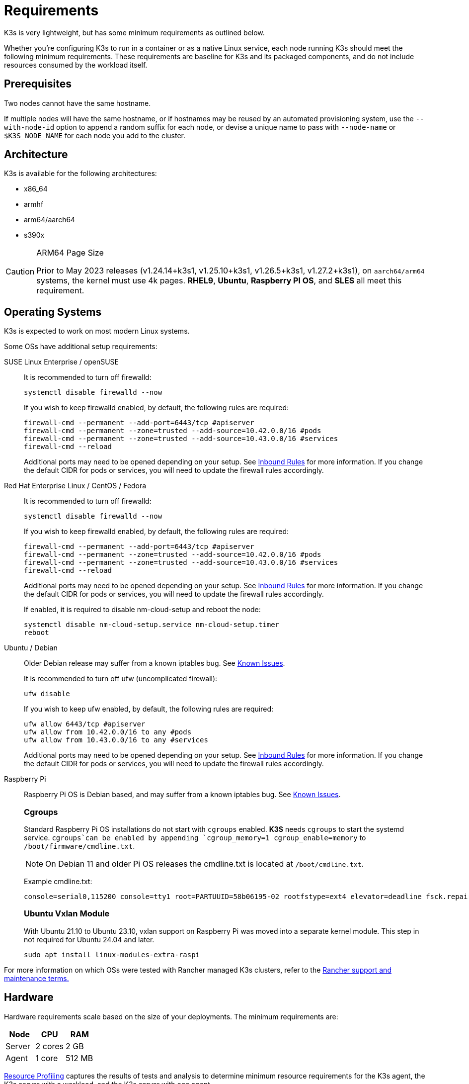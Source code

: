 = Requirements

K3s is very lightweight, but has some minimum requirements as outlined below.

Whether you're configuring K3s to run in a container or as a native Linux service, each node running K3s should meet the following minimum requirements. These requirements are baseline for K3s and its packaged components, and do not include resources consumed by the workload itself.

== Prerequisites

Two nodes cannot have the same hostname.

If multiple nodes will have the same hostname, or if hostnames may be reused by an automated provisioning system, use the `--with-node-id` option to append a random suffix for each node, or devise a unique name to pass with `--node-name` or `$K3S_NODE_NAME` for each node you add to the cluster.

== Architecture

K3s is available for the following architectures:

* x86_64
* armhf
* arm64/aarch64
* s390x

[CAUTION]
.ARM64 Page Size
====

Prior to May 2023 releases (v1.24.14+k3s1, v1.25.10+k3s1, v1.26.5+k3s1, v1.27.2+k3s1), on `aarch64/arm64` systems, the kernel must use 4k pages. *RHEL9*, *Ubuntu*, *Raspberry PI OS*, and *SLES* all meet this requirement.
====


== Operating Systems

K3s is expected to work on most modern Linux systems.

Some OSs have additional setup requirements:

[tabs,sync-group-id=os,id=os]
======
SUSE Linux Enterprise / openSUSE::
+
--
It is recommended to turn off firewalld:

[,bash]
----
systemctl disable firewalld --now
----

If you wish to keep firewalld enabled, by default, the following rules are required:

[,bash]
----
firewall-cmd --permanent --add-port=6443/tcp #apiserver
firewall-cmd --permanent --zone=trusted --add-source=10.42.0.0/16 #pods
firewall-cmd --permanent --zone=trusted --add-source=10.43.0.0/16 #services
firewall-cmd --reload
----

Additional ports may need to be opened depending on your setup. See <<_inbound_rules_for_k3s_nodes,Inbound Rules>> for more information. If you change the default CIDR for pods or services, you will need to update the firewall rules accordingly.
--

Red Hat Enterprise Linux / CentOS / Fedora::
+
--
It is recommended to turn off firewalld:

[,bash]
----
systemctl disable firewalld --now
----

If you wish to keep firewalld enabled, by default, the following rules are required:

[,bash]
----
firewall-cmd --permanent --add-port=6443/tcp #apiserver
firewall-cmd --permanent --zone=trusted --add-source=10.42.0.0/16 #pods
firewall-cmd --permanent --zone=trusted --add-source=10.43.0.0/16 #services
firewall-cmd --reload
----

Additional ports may need to be opened depending on your setup. See <<_inbound_rules_for_k3s_nodes,Inbound Rules>> for more information. If you change the default CIDR for pods or services, you will need to update the firewall rules accordingly.

If enabled, it is required to disable nm-cloud-setup and reboot the node:

[,bash]
----
systemctl disable nm-cloud-setup.service nm-cloud-setup.timer
reboot
----
--

Ubuntu / Debian::
+
--
Older Debian release may suffer from a known iptables bug. See xref:known-issues.adoc#_iptables[Known Issues].

It is recommended to turn off ufw (uncomplicated firewall):

[,bash]
----
ufw disable
----

If you wish to keep ufw enabled, by default, the following rules are required:

[,bash]
----
ufw allow 6443/tcp #apiserver
ufw allow from 10.42.0.0/16 to any #pods
ufw allow from 10.43.0.0/16 to any #services
----

Additional ports may need to be opened depending on your setup. See <<_inbound_rules_for_k3s_nodes,Inbound Rules>> for more information. If you change the default CIDR for pods or services, you will need to update the firewall rules accordingly.
--

Raspberry Pi::
+
--
Raspberry Pi OS is Debian based, and may suffer from a known iptables bug. See xref:known-issues.adoc#_iptables[Known Issues].

[#_cgroups]
[pass]
<h3><a class="anchor" id="_cgroups" href="#_cgroups"></a>Cgroups</h3>

Standard Raspberry Pi OS installations do not start with `cgroups` enabled. **K3S** needs `cgroups` to start the systemd service. `cgroups`can be enabled by appending `cgroup_memory=1 cgroup_enable=memory` to `/boot/firmware/cmdline.txt`.

[NOTE]
====
On Debian 11 and older Pi OS releases the cmdline.txt is located at `/boot/cmdline.txt`.
====

Example cmdline.txt:

----
console=serial0,115200 console=tty1 root=PARTUUID=58b06195-02 rootfstype=ext4 elevator=deadline fsck.repair=yes rootwait cgroup_memory=1 cgroup_enable=memory
----

[#_ubuntu_vxlan_module]
[pass]
<h3><a class="anchor" id="_ubuntu_vxlan_module" href="#_ubuntu_vxlan_module"></a>Ubuntu Vxlan Module</h3>

With Ubuntu 21.10 to Ubuntu 23.10, vxlan support on Raspberry Pi was moved into a separate kernel module. This step in not required for Ubuntu 24.04 and later.

[,bash]
----
sudo apt install linux-modules-extra-raspi
----
--
======

For more information on which OSs were tested with Rancher managed K3s clusters, refer to the https://rancher.com/support-maintenance-terms/[Rancher support and maintenance terms.]

== Hardware

Hardware requirements scale based on the size of your deployments. The minimum requirements are:

|===
| Node | CPU | RAM

| Server
| 2 cores
| 2 GB

| Agent
| 1 core
| 512 MB
|===

xref:reference/resource-profiling.adoc[Resource Profiling] captures the results of tests and analysis to determine minimum resource requirements for the K3s agent, the K3s server with a workload, and the K3s server with one agent.

=== Disks

K3s performance depends on the performance of the database. To ensure optimal speed, we recommend using an SSD when possible. 

If deploying K3s on a Raspberry Pi or other ARM devices, it is recommended that you use an external SSD. etcd is write intensive; SD cards and eMMC cannot handle the IO load.

=== Server Sizing Guide

When limited on CPU and RAM on the server (control-plane + etcd) node, there are limitations on the amount of agent nodes that can be joined under standard workload conditions.

|===
| Server CPU | Server RAM | Number of Agents

| 2
| 4 GB
| 0-350

| 4
| 8 GB
| 351-900

| 8
| 16 GB
| 901-1800

| 16+
| 32 GB
| 1800+
|===

[TIP]
.High Availability Sizing
====
When using a high-availability setup of 3 server nodes, the number of agents can scale roughly ~50% more than the above table. E.g., 3 server with 4 vCPU/8 GB can scale to ~1200 agents.
====

It is recommended to join agent nodes in batches of 50 or less to allow the CPU to free up space, as there is a spike on node join. Remember to modify the default `cluster-cidr` if desiring more than 255 nodes!

xref:reference/resource-profiling.adoc#_server_sizing_requirements_for_k3s[Resource Profiling] contains more information how these recommendations were found.

== Networking

The K3s server needs port 6443 to be accessible by all nodes.

The nodes need to be able to reach other nodes over UDP port 8472 when using the Flannel VXLAN backend, or over UDP port 51820 (and 51821 if IPv6 is used) when using the Flannel WireGuard backend. The node should not listen on any other port. K3s uses reverse tunneling such that the nodes make outbound connections to the server and all kubelet traffic runs through that tunnel. However, if you do not use Flannel and provide your own custom CNI, then the ports needed by Flannel are not needed by K3s.

If you wish to utilize the metrics server, all nodes must be accessible to each other on port 10250.

If you plan on achieving high availability with embedded etcd, server nodes must be accessible to each other on ports 2379 and 2380.

[TIP]
.Important
====
The VXLAN port on nodes should not be exposed to the world as it opens up your cluster network to be accessed by anyone. Run your nodes behind a firewall/security group that disables access to port 8472.
====


[WARNING]
====
Flannel relies on the https://www.cni.dev/plugins/current/main/bridge/[Bridge CNI plugin] to create a L2 network that switches traffic. Rogue pods with `NET_RAW` capabilities can abuse that L2 network to launch attacks such as https://static.sched.com/hosted_files/kccncna19/72/ARP%20DNS%20spoof.pdf[ARP spoofing]. Therefore, as documented in the https://kubernetes.io/docs/concepts/security/pod-security-standards/[Kubernetes docs], please set a restricted profile that disables `NET_RAW` on non-trustable pods.
====


=== Inbound Rules for K3s Nodes

|===
| Protocol | Port | Source | Destination | Description

| TCP
| 2379-2380
| Servers
| Servers
| Required only for HA with embedded etcd

| TCP
| 6443
| Agents
| Servers
| K3s supervisor and Kubernetes API Server

| UDP
| 8472
| All nodes
| All nodes
| Required only for Flannel VXLAN

| TCP
| 10250
| All nodes
| All nodes
| Kubelet metrics

| UDP
| 51820
| All nodes
| All nodes
| Required only for Flannel Wireguard with IPv4

| UDP
| 51821
| All nodes
| All nodes
| Required only for Flannel Wireguard with IPv6

| TCP
| 5001
| All nodes
| All nodes
| Required only for embedded distributed registry (Spegel)

| TCP
| 6443
| All nodes
| All nodes
| Required only for embedded distributed registry (Spegel)
|===

Typically, all outbound traffic is allowed.

Additional changes to the firewall may be required depending on the OS used.

== Large Clusters

Hardware requirements are based on the size of your K3s cluster. For production and large clusters, we recommend using a high-availability setup with an external database. The following options are recommended for the external database in production:

* MySQL
* PostgreSQL
* etcd

=== CPU and Memory

The following are the minimum CPU and memory requirements for nodes in a high-availability K3s server:

[cols="^,^,^,^"]
|===
| Deployment Size | Nodes | vCPUs | RAM

| Small
| Up to 10
| 2
| 4 GB

| Medium
| Up to 100
| 4
| 8 GB

| Large
| Up to 250
| 8
| 16 GB

| X-Large
| Up to 500
| 16
| 32 GB

| XX-Large
| 500+
| 32
| 64 GB
|===

=== Disks

The cluster performance depends on database performance. To ensure optimal speed, we recommend always using SSD disks to back your K3s cluster. On cloud providers, you will also want to use the minimum size that allows the maximum IOPS.

=== Network

You should consider increasing the subnet size for the cluster CIDR so that you don't run out of IPs for the pods. You can do that by passing the `--cluster-cidr` option to K3s server upon starting.

=== Database

K3s supports different databases including MySQL, PostgreSQL, MariaDB, and etcd.  See xref:datastore/datastore.adoc[Cluster Datastore] for more info.

The following is a sizing guide for the database resources you need to run large clusters:

[cols="^,^,^,^"]
|===
| Deployment Size | Nodes | vCPUs | RAM

| Small
| Up to 10
| 1
| 2 GB

| Medium
| Up to 100
| 2
| 8 GB

| Large
| Up to 250
| 4
| 16 GB

| X-Large
| Up to 500
| 8
| 32 GB

| XX-Large
| 500+
| 16
| 64 GB
|===
